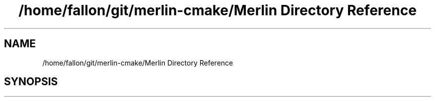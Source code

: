 .TH "/home/fallon/git/merlin-cmake/Merlin Directory Reference" 3 "Fri Aug 4 2017" "Version 5.02" "Merlin" \" -*- nroff -*-
.ad l
.nh
.SH NAME
/home/fallon/git/merlin-cmake/Merlin Directory Reference
.SH SYNOPSIS
.br
.PP

